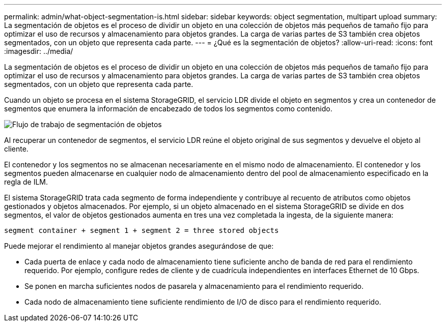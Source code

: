 ---
permalink: admin/what-object-segmentation-is.html 
sidebar: sidebar 
keywords: object segmentation, multipart upload 
summary: La segmentación de objetos es el proceso de dividir un objeto en una colección de objetos más pequeños de tamaño fijo para optimizar el uso de recursos y almacenamiento para objetos grandes. La carga de varias partes de S3 también crea objetos segmentados, con un objeto que representa cada parte. 
---
= ¿Qué es la segmentación de objetos?
:allow-uri-read: 
:icons: font
:imagesdir: ../media/


[role="lead"]
La segmentación de objetos es el proceso de dividir un objeto en una colección de objetos más pequeños de tamaño fijo para optimizar el uso de recursos y almacenamiento para objetos grandes. La carga de varias partes de S3 también crea objetos segmentados, con un objeto que representa cada parte.

Cuando un objeto se procesa en el sistema StorageGRID, el servicio LDR divide el objeto en segmentos y crea un contenedor de segmentos que enumera la información de encabezado de todos los segmentos como contenido.

image::../media/object_segmentation_diagram.gif[Flujo de trabajo de segmentación de objetos]

Al recuperar un contenedor de segmentos, el servicio LDR reúne el objeto original de sus segmentos y devuelve el objeto al cliente.

El contenedor y los segmentos no se almacenan necesariamente en el mismo nodo de almacenamiento. El contenedor y los segmentos pueden almacenarse en cualquier nodo de almacenamiento dentro del pool de almacenamiento especificado en la regla de ILM.

El sistema StorageGRID trata cada segmento de forma independiente y contribuye al recuento de atributos como objetos gestionados y objetos almacenados. Por ejemplo, si un objeto almacenado en el sistema StorageGRID se divide en dos segmentos, el valor de objetos gestionados aumenta en tres una vez completada la ingesta, de la siguiente manera:

`segment container + segment 1 + segment 2 = three stored objects`

Puede mejorar el rendimiento al manejar objetos grandes asegurándose de que:

* Cada puerta de enlace y cada nodo de almacenamiento tiene suficiente ancho de banda de red para el rendimiento requerido. Por ejemplo, configure redes de cliente y de cuadrícula independientes en interfaces Ethernet de 10 Gbps.
* Se ponen en marcha suficientes nodos de pasarela y almacenamiento para el rendimiento requerido.
* Cada nodo de almacenamiento tiene suficiente rendimiento de I/O de disco para el rendimiento requerido.

